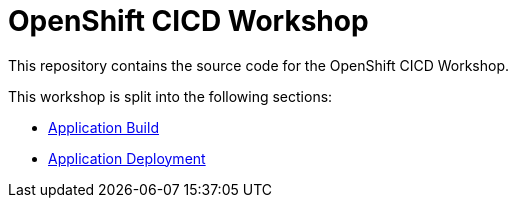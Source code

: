 = OpenShift CICD Workshop

This repository contains the source code for the OpenShift CICD Workshop.

This workshop is split into the following sections:

* link:01.Application-Build/README.adoc[Application Build]
* link:02.Application-Deployment/README.adoc[Application Deployment]